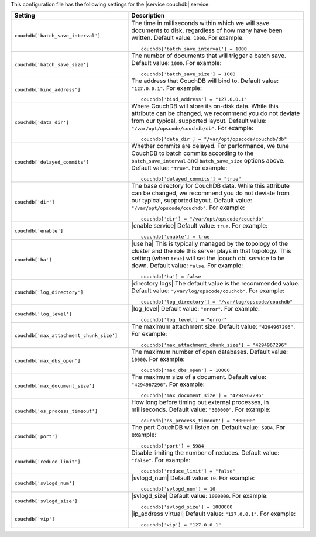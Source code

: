 .. The contents of this file may be included in multiple topics.
.. This file should not be changed in a way that hinders its ability to appear in multiple documentation sets.


This configuration file has the following settings for the |service couchdb| service:

.. list-table::
   :widths: 200 300
   :header-rows: 1

   * - Setting
     - Description
   * - ``couchdb['batch_save_interval']``
     - The time in milliseconds within which we will save documents to disk, regardless of how many have been written. Default value: ``1000``. For example:
       ::

          couchdb['batch_save_interval'] = 1000

   * - ``couchdb['batch_save_size']``
     - The number of documents that will trigger a batch save. Default value: ``1000``. For example:
       ::

          couchdb['batch_save_size'] = 1000

   * - ``couchdb['bind_address']``
     - The address that CouchDB will bind to. Default value: ``"127.0.0.1"``. For example:
       ::

          couchdb['bind_address'] = "127.0.0.1"

   * - ``couchdb['data_dir']``
     - Where CouchDB will store its on-disk data. While this attribute can be changed, we recommend you do not deviate from our typical, supported layout. Default value: ``"/var/opt/opscode/couchdb/db"``. For example:
       ::

          couchdb['data_dir'] = "/var/opt/opscode/couchdb/db"

   * - ``couchdb['delayed_commits']``
     - Whether commits are delayed. For performance, we tune CouchDB to batch commits according to the ``batch_save_interval`` and ``batch_save_size`` options above. Default value: ``"true"``. For example:
       ::

          couchdb['delayed_commits'] = "true"

   * - ``couchdb['dir']``
     - The base directory for CouchDB data. While this attribute can be changed, we recommend you do not deviate from our typical, supported layout. Default value: ``"/var/opt/opscode/couchdb"``. For example:
       ::

          couchdb['dir'] = "/var/opt/opscode/couchdb"

   * - ``couchdb['enable']``
     - |enable service| Default value: ``true``. For example:
       ::

          couchdb['enable'] = true

   * - ``couchdb['ha']``
     - |use ha| This is typically managed by the topology of the cluster and the role this server plays in that topology. This setting (when ``true``) will set the |couch db| service to be down. Default value: ``false``. For example:
       ::

          couchdb['ha'] = false

   * - ``couchdb['log_directory']``
     - |directory logs| The default value is the recommended value. Default value: ``"/var/log/opscode/couchdb"``. For example:
       ::

          couchdb['log_directory'] = "/var/log/opscode/couchdb"

   * - ``couchdb['log_level']``
     - |log_level| Default value: ``"error"``. For example:
       ::

          couchdb['log_level'] = "error"

   * - ``couchdb['max_attachment_chunk_size']``
     - The maximum attachment size. Default value: ``"4294967296"``. For example:
       ::

          couchdb['max_attachment_chunk_size'] = "4294967296"

   * - ``couchdb['max_dbs_open']``
     - The maximum number of open databases. Default value: ``10000``. For example:
       ::

          couchdb['max_dbs_open'] = 10000

   * - ``couchdb['max_document_size']``
     - The maximum size of a document. Default value: ``"4294967296"``. For example:
       ::

          couchdb['max_document_size'] = "4294967296"

   * - ``couchdb['os_process_timeout']``
     - How long before timing out external processes, in milliseconds. Default value: ``"300000"``. For example:
       ::

          couchdb['os_process_timeout'] = "300000"

   * - ``couchdb['port']``
     - The port CouchDB will listen on. Default value: ``5984``. For example:
       ::

          couchdb['port'] = 5984

   * - ``couchdb['reduce_limit']``
     - Disable limiting the number of reduces. Default value: ``"false"``. For example:
       ::

          couchdb['reduce_limit'] = "false"

   * - ``couchdb['svlogd_num']``
     - |svlogd_num| Default value: ``10``. For example:
       ::

          couchdb['svlogd_num'] = 10

   * - ``couchdb['svlogd_size']``
     - |svlogd_size| Default value: ``1000000``. For example:
       ::

          couchdb['svlogd_size'] = 1000000

   * - ``couchdb['vip']``
     - |ip_address virtual| Default value: ``"127.0.0.1"``. For example:
       ::

          couchdb['vip'] = "127.0.0.1"

